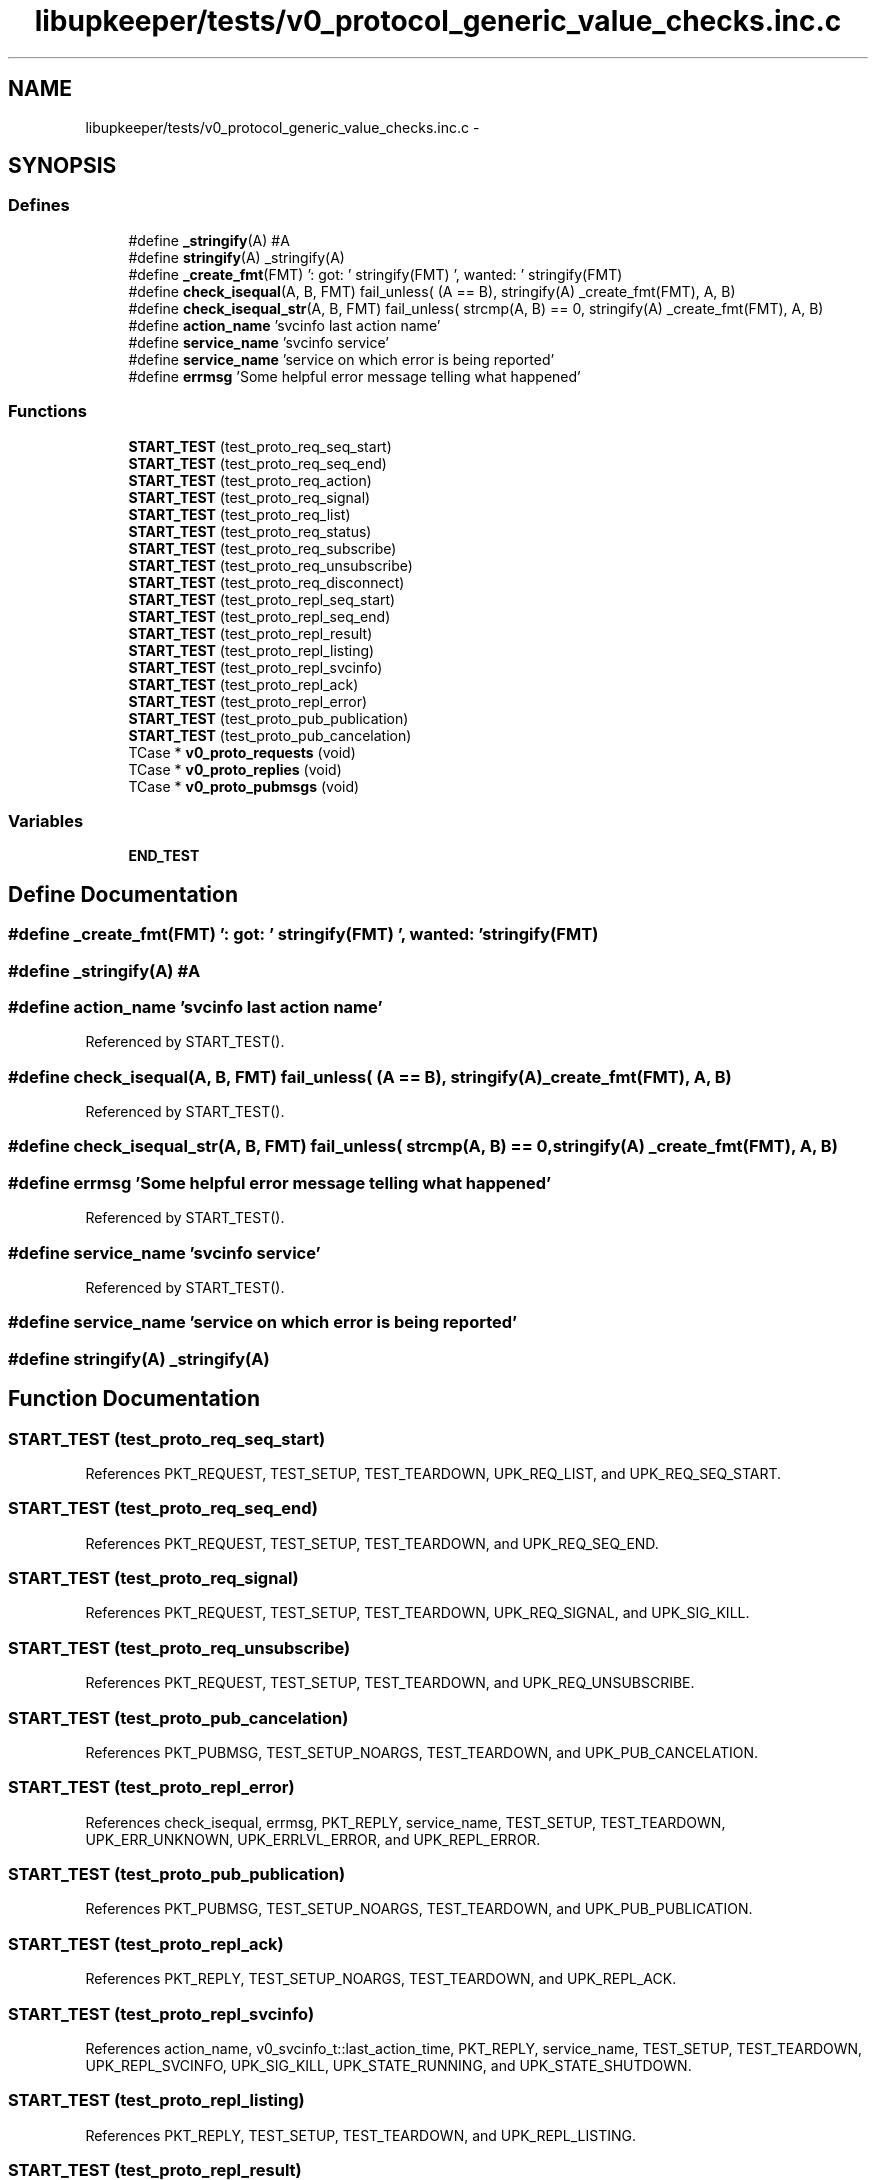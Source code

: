 .TH "libupkeeper/tests/v0_protocol_generic_value_checks.inc.c" 3 "Wed Dec 7 2011" "Version 1" "upkeeper" \" -*- nroff -*-
.ad l
.nh
.SH NAME
libupkeeper/tests/v0_protocol_generic_value_checks.inc.c \- 
.SH SYNOPSIS
.br
.PP
.SS "Defines"

.in +1c
.ti -1c
.RI "#define \fB_stringify\fP(A)   #A"
.br
.ti -1c
.RI "#define \fBstringify\fP(A)   _stringify(A)"
.br
.ti -1c
.RI "#define \fB_create_fmt\fP(FMT)   ': got: ' stringify(FMT) ', wanted: ' stringify(FMT)"
.br
.ti -1c
.RI "#define \fBcheck_isequal\fP(A, B, FMT)   fail_unless( (A == B), stringify(A) _create_fmt(FMT), A, B)"
.br
.ti -1c
.RI "#define \fBcheck_isequal_str\fP(A, B, FMT)   fail_unless( strcmp(A, B) == 0, stringify(A) _create_fmt(FMT), A, B)"
.br
.ti -1c
.RI "#define \fBaction_name\fP   'svcinfo last action name'"
.br
.ti -1c
.RI "#define \fBservice_name\fP   'svcinfo service'"
.br
.ti -1c
.RI "#define \fBservice_name\fP   'service on which error is being reported'"
.br
.ti -1c
.RI "#define \fBerrmsg\fP   'Some helpful error message telling what happened'"
.br
.in -1c
.SS "Functions"

.in +1c
.ti -1c
.RI "\fBSTART_TEST\fP (test_proto_req_seq_start)"
.br
.ti -1c
.RI "\fBSTART_TEST\fP (test_proto_req_seq_end)"
.br
.ti -1c
.RI "\fBSTART_TEST\fP (test_proto_req_action)"
.br
.ti -1c
.RI "\fBSTART_TEST\fP (test_proto_req_signal)"
.br
.ti -1c
.RI "\fBSTART_TEST\fP (test_proto_req_list)"
.br
.ti -1c
.RI "\fBSTART_TEST\fP (test_proto_req_status)"
.br
.ti -1c
.RI "\fBSTART_TEST\fP (test_proto_req_subscribe)"
.br
.ti -1c
.RI "\fBSTART_TEST\fP (test_proto_req_unsubscribe)"
.br
.ti -1c
.RI "\fBSTART_TEST\fP (test_proto_req_disconnect)"
.br
.ti -1c
.RI "\fBSTART_TEST\fP (test_proto_repl_seq_start)"
.br
.ti -1c
.RI "\fBSTART_TEST\fP (test_proto_repl_seq_end)"
.br
.ti -1c
.RI "\fBSTART_TEST\fP (test_proto_repl_result)"
.br
.ti -1c
.RI "\fBSTART_TEST\fP (test_proto_repl_listing)"
.br
.ti -1c
.RI "\fBSTART_TEST\fP (test_proto_repl_svcinfo)"
.br
.ti -1c
.RI "\fBSTART_TEST\fP (test_proto_repl_ack)"
.br
.ti -1c
.RI "\fBSTART_TEST\fP (test_proto_repl_error)"
.br
.ti -1c
.RI "\fBSTART_TEST\fP (test_proto_pub_publication)"
.br
.ti -1c
.RI "\fBSTART_TEST\fP (test_proto_pub_cancelation)"
.br
.ti -1c
.RI "TCase * \fBv0_proto_requests\fP (void)"
.br
.ti -1c
.RI "TCase * \fBv0_proto_replies\fP (void)"
.br
.ti -1c
.RI "TCase * \fBv0_proto_pubmsgs\fP (void)"
.br
.in -1c
.SS "Variables"

.in +1c
.ti -1c
.RI "\fBEND_TEST\fP"
.br
.in -1c
.SH "Define Documentation"
.PP 
.SS "#define _create_fmt(FMT)   ': got: ' stringify(FMT) ', wanted: ' stringify(FMT)"
.SS "#define _stringify(A)   #A"
.SS "#define action_name   'svcinfo last action name'"
.PP
Referenced by START_TEST().
.SS "#define check_isequal(A, B, FMT)   fail_unless( (A == B), stringify(A) _create_fmt(FMT), A, B)"
.PP
Referenced by START_TEST().
.SS "#define check_isequal_str(A, B, FMT)   fail_unless( strcmp(A, B) == 0, stringify(A) _create_fmt(FMT), A, B)"
.SS "#define errmsg   'Some helpful error message telling what happened'"
.PP
Referenced by START_TEST().
.SS "#define service_name   'svcinfo service'"
.PP
Referenced by START_TEST().
.SS "#define service_name   'service on which error is being reported'"
.SS "#define stringify(A)   _stringify(A)"
.SH "Function Documentation"
.PP 
.SS "START_TEST (test_proto_req_seq_start)"
.PP
References PKT_REQUEST, TEST_SETUP, TEST_TEARDOWN, UPK_REQ_LIST, and UPK_REQ_SEQ_START.
.SS "START_TEST (test_proto_req_seq_end)"
.PP
References PKT_REQUEST, TEST_SETUP, TEST_TEARDOWN, and UPK_REQ_SEQ_END.
.SS "START_TEST (test_proto_req_signal)"
.PP
References PKT_REQUEST, TEST_SETUP, TEST_TEARDOWN, UPK_REQ_SIGNAL, and UPK_SIG_KILL.
.SS "START_TEST (test_proto_req_unsubscribe)"
.PP
References PKT_REQUEST, TEST_SETUP, TEST_TEARDOWN, and UPK_REQ_UNSUBSCRIBE.
.SS "START_TEST (test_proto_pub_cancelation)"
.PP
References PKT_PUBMSG, TEST_SETUP_NOARGS, TEST_TEARDOWN, and UPK_PUB_CANCELATION.
.SS "START_TEST (test_proto_repl_error)"
.PP
References check_isequal, errmsg, PKT_REPLY, service_name, TEST_SETUP, TEST_TEARDOWN, UPK_ERR_UNKNOWN, UPK_ERRLVL_ERROR, and UPK_REPL_ERROR.
.SS "START_TEST (test_proto_pub_publication)"
.PP
References PKT_PUBMSG, TEST_SETUP_NOARGS, TEST_TEARDOWN, and UPK_PUB_PUBLICATION.
.SS "START_TEST (test_proto_repl_ack)"
.PP
References PKT_REPLY, TEST_SETUP_NOARGS, TEST_TEARDOWN, and UPK_REPL_ACK.
.SS "START_TEST (test_proto_repl_svcinfo)"
.PP
References action_name, v0_svcinfo_t::last_action_time, PKT_REPLY, service_name, TEST_SETUP, TEST_TEARDOWN, UPK_REPL_SVCINFO, UPK_SIG_KILL, UPK_STATE_RUNNING, and UPK_STATE_SHUTDOWN.
.SS "START_TEST (test_proto_repl_listing)"
.PP
References PKT_REPLY, TEST_SETUP, TEST_TEARDOWN, and UPK_REPL_LISTING.
.SS "START_TEST (test_proto_repl_result)"
.PP
References PKT_REPLY, TEST_SETUP, TEST_TEARDOWN, and UPK_REPL_RESULT.
.SS "START_TEST (test_proto_repl_seq_end)"
.PP
References PKT_REPLY, TEST_SETUP, TEST_TEARDOWN, and UPK_REPL_SEQ_END.
.SS "START_TEST (test_proto_repl_seq_start)"
.PP
References PKT_REPLY, TEST_SETUP, TEST_TEARDOWN, UPK_REPL_LISTING, and UPK_REPL_SEQ_START.
.SS "START_TEST (test_proto_req_disconnect)"
.PP
References PKT_REQUEST, TEST_SETUP_NOARGS, TEST_TEARDOWN, and UPK_REQ_DISCONNECT.
.SS "START_TEST (test_proto_req_list)"
.PP
References PKT_REQUEST, TEST_SETUP_NOARGS, TEST_TEARDOWN, and UPK_REQ_LIST.
.SS "START_TEST (test_proto_req_subscribe)"
.PP
References PKT_REQUEST, TEST_SETUP, TEST_TEARDOWN, and UPK_REQ_SUBSCRIBE.
.SS "START_TEST (test_proto_req_status)"
.PP
References PKT_REQUEST, TEST_SETUP, TEST_TEARDOWN, and UPK_REQ_STATUS.
.SS "START_TEST (test_proto_req_action)"
.PP
References PKT_REQUEST, TEST_SETUP, TEST_TEARDOWN, and UPK_REQ_ACTION.
.SS "TCase* v0_proto_pubmsgs (void)"
.PP
Referenced by upk_proto_helpers_suite(), upk_proto_serializers_suite(), v0_proto_helpers_suite(), and v0_proto_serializers_suite().
.SS "TCase* v0_proto_replies (void)"
.PP
Referenced by upk_proto_helpers_suite(), upk_proto_serializers_suite(), v0_proto_helpers_suite(), and v0_proto_serializers_suite().
.SS "TCase* v0_proto_requests (void)"
.PP
Referenced by upk_proto_helpers_suite(), upk_proto_serializers_suite(), v0_proto_helpers_suite(), and v0_proto_serializers_suite().
.SH "Variable Documentation"
.PP 
.SS "\fBEND_TEST\fP"
.SH "Author"
.PP 
Generated automatically by Doxygen for upkeeper from the source code.
